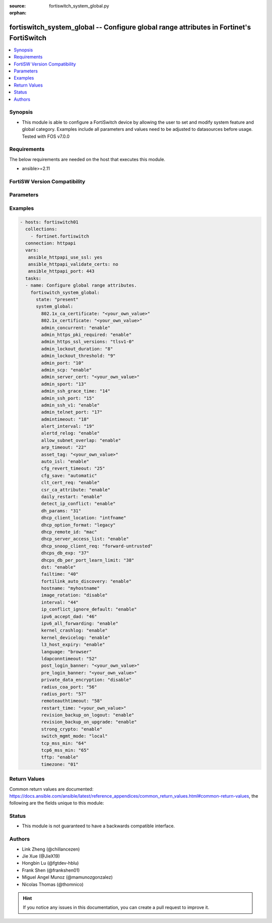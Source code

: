 :source: fortiswitch_system_global.py

:orphan:

.. fortiswitch_system_global:

fortiswitch_system_global -- Configure global range attributes in Fortinet's FortiSwitch
++++++++++++++++++++++++++++++++++++++++++++++++++++++++++++++++++++++++++++++++++++++++

.. versionadded:: 2.11

.. contents::
   :local:
   :depth: 1


Synopsis
--------
- This module is able to configure a FortiSwitch device by allowing the user to set and modify system feature and global category. Examples include all parameters and values need to be adjusted to datasources before usage. Tested with FOS v7.0.0



Requirements
------------
The below requirements are needed on the host that executes this module.

- ansible>=2.11


FortiSW Version Compatibility
-----------------------------


.. raw:: html

 <br>
 <table>
 <tr>
 <td></td>
 <td><code class="docutils literal notranslate">v7.0.0 </code></td>
 <td><code class="docutils literal notranslate">v7.0.1 </code></td>
 <td><code class="docutils literal notranslate">v7.0.2 </code></td>
 <td><code class="docutils literal notranslate">v7.0.3 </code></td>
 </tr>
 <tr>
 <td>fortiswitch_system_global</td>
 <td>yes</td>
 <td>yes</td>
 <td>yes</td>
 <td>yes</td>
 </tr>
 </table>
 <p>



Parameters
----------


.. raw:: html

    <ul>
    <li> <span class="li-head">enable_log</span> - Enable/Disable logging for task. <span class="li-normal">type: bool</span> <span class="li-required">required: false</span> <span class="li-normal">default: False</span> </li>
    <li> <span class="li-head">member_path</span> - Member attribute path to operate on. <span class="li-normal">type: str</span> </li>
    <li> <span class="li-head">member_state</span> - Add or delete a member under specified attribute path. <span class="li-normal">type: str</span> <span class="li-normal">choices: present, absent</span> </li>
    <li> <span class="li-head">system_global</span> - Configure global range attributes. <span class="li-normal">type: dict</span> </li>
        <ul class="ul-self">
        <li> <span class="li-head">802.1x_ca_certificate</span> - CA certificate for Port Security (802.1x). <span class="li-normal">type: str</span> </li>
        <li> <span class="li-head">802.1x_certificate</span> - Certificate for Port Security (802.1x). <span class="li-normal">type: str</span> </li>
        <li> <span class="li-head">admin_concurrent</span> - Enable/disable concurrent login of adminstrative users. <span class="li-normal">type: str</span> <span class="li-normal">choices: enable, disable</span> </li>
        <li> <span class="li-head">admin_https_pki_required</span> - Enable/disable HTTPS login page when PKI is enabled. <span class="li-normal">type: str</span> <span class="li-normal">choices: enable, disable</span> </li>
        <li> <span class="li-head">admin_https_ssl_versions</span> - Allowed SSL/TLS versions for web administration. <span class="li-normal">type: str</span> <span class="li-normal">choices: tlsv1-0, tlsv1-1, tlsv1-2, tlsv1-3</span> </li>
        <li> <span class="li-head">admin_lockout_duration</span> - Lockout duration for FortiSwitch administration (1 - 2147483647 sec). <span class="li-normal">type: int</span> </li>
        <li> <span class="li-head">admin_lockout_threshold</span> - Lockout threshold for FortiSwitch administration. <span class="li-normal">type: int</span> </li>
        <li> <span class="li-head">admin_port</span> - Administrative access HTTP port (1 - 65535). <span class="li-normal">type: int</span> </li>
        <li> <span class="li-head">admin_scp</span> - Enable/disable downloading of system configuraiton using SCP. <span class="li-normal">type: str</span> <span class="li-normal">choices: enable, disable</span> </li>
        <li> <span class="li-head">admin_server_cert</span> - Administrative HTTPS server certificate. <span class="li-normal">type: str</span> </li>
        <li> <span class="li-head">admin_sport</span> - Administrative access HTTPS port (1 - 65535). <span class="li-normal">type: int</span> </li>
        <li> <span class="li-head">admin_ssh_grace_time</span> - Administrative access login grace time (10 - 3600 sec). <span class="li-normal">type: int</span> </li>
        <li> <span class="li-head">admin_ssh_port</span> - Administrative access SSH port (1 - 65535). <span class="li-normal">type: int</span> </li>
        <li> <span class="li-head">admin_ssh_v1</span> - Enable/disable SSH v1 compatibility. <span class="li-normal">type: str</span> <span class="li-normal">choices: enable, disable</span> </li>
        <li> <span class="li-head">admin_telnet_port</span> - Administrative access TELNET port (1 - 65535). <span class="li-normal">type: int</span> </li>
        <li> <span class="li-head">admintimeout</span> - Idle time-out for firewall administration. <span class="li-normal">type: int</span> </li>
        <li> <span class="li-head">alert_interval</span> - Interval between each syslog entry when a sensor is out-of-range with respect to its threshold (in mins). <span class="li-normal">type: int</span> </li>
        <li> <span class="li-head">alertd_relog</span> - Enable/disable re-logs when a sensor exceeds it"s threshold. <span class="li-normal">type: str</span> <span class="li-normal">choices: enable, disable</span> </li>
        <li> <span class="li-head">allow_subnet_overlap</span> - Enable/disable subnet overlap. <span class="li-normal">type: str</span> <span class="li-normal">choices: enable, disable</span> </li>
        <li> <span class="li-head">arp_timeout</span> - ARP timeout value in seconds. <span class="li-normal">type: int</span> </li>
        <li> <span class="li-head">asset_tag</span> - Asset tag. <span class="li-normal">type: str</span> </li>
        <li> <span class="li-head">auto_isl</span> - Enable/disable automatic inter-switch LAG. <span class="li-normal">type: str</span> <span class="li-normal">choices: enable, disable</span> </li>
        <li> <span class="li-head">cfg_revert_timeout</span> - Time-out for reverting to the last saved configuration (10 - 2147483647). <span class="li-normal">type: int</span> </li>
        <li> <span class="li-head">cfg_save</span> - Configure configuration saving mode (valid only for changes made in the CLI). <span class="li-normal">type: str</span> <span class="li-normal">choices: automatic, manual, revert</span> </li>
        <li> <span class="li-head">clt_cert_req</span> - Enable the requirement of client certificate for GUI login. <span class="li-normal">type: str</span> <span class="li-normal">choices: enable, disable</span> </li>
        <li> <span class="li-head">csr_ca_attribute</span> - Enable/disable CA attribute in CSR. <span class="li-normal">type: str</span> <span class="li-normal">choices: enable, disable</span> </li>
        <li> <span class="li-head">daily_restart</span> - Enable/disable FortiSwitch daily reboot. <span class="li-normal">type: str</span> <span class="li-normal">choices: enable, disable</span> </li>
        <li> <span class="li-head">detect_ip_conflict</span> - Enable/disable detection of IP address conflicts. <span class="li-normal">type: str</span> <span class="li-normal">choices: enable, disable</span> </li>
        <li> <span class="li-head">dh_params</span> - Minimum size of Diffie-Hellman prime for HTTPS/SSH (bits). <span class="li-normal">type: int</span> </li>
        <li> <span class="li-head">dhcp_client_location</span> - List the parameters to be included to inform about client location. <span class="li-normal">type: str</span> <span class="li-normal">choices: intfname, vlan, hostname, mode, description</span> </li>
        <li> <span class="li-head">dhcp_option_format</span> - DHCP Option format string. <span class="li-normal">type: str</span> <span class="li-normal">choices: legacy, ascii</span> </li>
        <li> <span class="li-head">dhcp_remote_id</span> - List the parameters to be included in remote-id field. <span class="li-normal">type: str</span> <span class="li-normal">choices: mac, hostname, ip</span> </li>
        <li> <span class="li-head">dhcp_server_access_list</span> - Enable/Disable trusted DHCP Server list. <span class="li-normal">type: str</span> <span class="li-normal">choices: enable, disable</span> </li>
        <li> <span class="li-head">dhcp_snoop_client_req</span> - Client DHCP packet broadcast mode. <span class="li-normal">type: str</span> <span class="li-normal">choices: forward-untrusted, drop-untrusted</span> </li>
        <li> <span class="li-head">dhcps_db_exp</span> - Expiry time for dhcp-snoop server-db entry (300-259200 sec). <span class="li-normal">type: int</span> </li>
        <li> <span class="li-head">dhcps_db_per_port_learn_limit</span> - Per Interface dhcp-server entries learn limit . <span class="li-normal">type: int</span> </li>
        <li> <span class="li-head">dst</span> - Enable/disable daylight saving time. <span class="li-normal">type: str</span> <span class="li-normal">choices: enable, disable</span> </li>
        <li> <span class="li-head">failtime</span> - Fail-time for PING server lost. <span class="li-normal">type: int</span> </li>
        <li> <span class="li-head">fortilink_auto_discovery</span> - Enable/disable automatic discovery of FortiLink. <span class="li-normal">type: str</span> <span class="li-normal">choices: enable, disable</span> </li>
        <li> <span class="li-head">hostname</span> - FortiSwitch hostname. <span class="li-normal">type: str</span> </li>
        <li> <span class="li-head">image_rotation</span> - Enable/disable image upgrade partition rotation. <span class="li-normal">type: str</span> <span class="li-normal">choices: disable, enable</span> </li>
        <li> <span class="li-head">interval</span> - Dead gateway detection interval. <span class="li-normal">type: int</span> </li>
        <li> <span class="li-head">ip_conflict_ignore_default</span> - Enable/disable IP conflict detection for default IP address. <span class="li-normal">type: str</span> <span class="li-normal">choices: enable, disable</span> </li>
        <li> <span class="li-head">ipv6_accept_dad</span> - Whether to accept ipv6 DAD (Duplicate Address Detection). 0: Disable DAD; 1: Enable DAD (default); 2: Enable DAD, and disable IPv6 operation if MAC-based duplicate link-local address has been found. <span class="li-normal">type: int</span> </li>
        <li> <span class="li-head">ipv6_all_forwarding</span> - Enable/disable ipv6 all forwarding. <span class="li-normal">type: str</span> <span class="li-normal">choices: enable, disable</span> </li>
        <li> <span class="li-head">kernel_crashlog</span> - Enable/disable capture of kernel error messages to crash log. <span class="li-normal">type: str</span> <span class="li-normal">choices: enable, disable</span> </li>
        <li> <span class="li-head">kernel_devicelog</span> - Enable/disable capture of kernel device messages to log. <span class="li-normal">type: str</span> <span class="li-normal">choices: enable, disable</span> </li>
        <li> <span class="li-head">l3_host_expiry</span> - Enable/disable l3 host expiry. <span class="li-normal">type: str</span> <span class="li-normal">choices: enable, disable</span> </li>
        <li> <span class="li-head">language</span> - GUI display language. <span class="li-normal">type: str</span> <span class="li-normal">choices: browser, english, simch, japanese, korean, spanish, trach, french, portuguese, german</span> </li>
        <li> <span class="li-head">ldapconntimeout</span> - LDAP connection time-out (0 - 2147483647 milliseconds). <span class="li-normal">type: int</span> </li>
        <li> <span class="li-head">post_login_banner</span> - System post-login banner message. <span class="li-normal">type: str</span> </li>
        <li> <span class="li-head">pre_login_banner</span> - System pre-login banner message. <span class="li-normal">type: str</span> </li>
        <li> <span class="li-head">private_data_encryption</span> - Enable/disable private data encryption using an AES 128-bit key. <span class="li-normal">type: str</span> <span class="li-normal">choices: disable, enable</span> </li>
        <li> <span class="li-head">radius_coa_port</span> - RADIUS CoA port number. <span class="li-normal">type: int</span> </li>
        <li> <span class="li-head">radius_port</span> - RADIUS server port number. <span class="li-normal">type: int</span> </li>
        <li> <span class="li-head">remoteauthtimeout</span> - Remote authentication (RADIUS/LDAP) time-out (0 - 300). <span class="li-normal">type: int</span> </li>
        <li> <span class="li-head">restart_time</span> - Daily restart time <hh:mm>. <span class="li-normal">type: str</span> </li>
        <li> <span class="li-head">revision_backup_on_logout</span> - Enable/disable automatic revision backup upon logout. <span class="li-normal">type: str</span> <span class="li-normal">choices: enable, disable</span> </li>
        <li> <span class="li-head">revision_backup_on_upgrade</span> - Enable/disable automatic revision backup upon upgrade of system image. <span class="li-normal">type: str</span> <span class="li-normal">choices: enable, disable</span> </li>
        <li> <span class="li-head">strong_crypto</span> - Enable/disable strong cryptography for HTTPS/SSH access. <span class="li-normal">type: str</span> <span class="li-normal">choices: enable, disable</span> </li>
        <li> <span class="li-head">switch_mgmt_mode</span> - Switch mode setting. <span class="li-normal">type: str</span> <span class="li-normal">choices: local, fortilink</span> </li>
        <li> <span class="li-head">tcp_mss_min</span> - Minimum allowed TCP MSS value in bytes. <span class="li-normal">type: int</span> </li>
        <li> <span class="li-head">tcp6_mss_min</span> - Minimum allowed TCP MSS value in bytes. <span class="li-normal">type: int</span> </li>
        <li> <span class="li-head">tftp</span> - Enable/disable TFTP. <span class="li-normal">type: str</span> <span class="li-normal">choices: enable, disable</span> </li>
        <li> <span class="li-head">timezone</span> - Time zone. <span class="li-normal">type: str</span> <span class="li-normal">choices: 1, 2, 3, 4, 5, 81, 6, 7, 08, 09, 10, 11, 12, 13, 74, 14, 77, 15, 87, 16, 17, 18, 19, 20, 75, 21, 22, 23, 24, 80, 79, 25, 26, 27, 28, 78, 29, 30, 31, 32, 33, 34, 35, 36, 37, 38, 83, 84, 40, 85, 41, 42, 43, 39, 44, 46, 47, 51, 48, 45, 49, 50, 52, 53, 54, 55, 56, 57, 58, 59, 60, 62, 63, 61, 64, 65, 66, 67, 68, 69, 70, 71, 72, 0, 82, 73, 86, 76</span> </li>
        </ul>
    </ul>


Examples
--------

.. code-block:: yaml+jinja
    
    - hosts: fortiswitch01
      collections:
        - fortinet.fortiswitch
      connection: httpapi
      vars:
       ansible_httpapi_use_ssl: yes
       ansible_httpapi_validate_certs: no
       ansible_httpapi_port: 443
      tasks:
      - name: Configure global range attributes.
        fortiswitch_system_global:
          state: "present"
          system_global:
            802.1x_ca_certificate: "<your_own_value>"
            802.1x_certificate: "<your_own_value>"
            admin_concurrent: "enable"
            admin_https_pki_required: "enable"
            admin_https_ssl_versions: "tlsv1-0"
            admin_lockout_duration: "8"
            admin_lockout_threshold: "9"
            admin_port: "10"
            admin_scp: "enable"
            admin_server_cert: "<your_own_value>"
            admin_sport: "13"
            admin_ssh_grace_time: "14"
            admin_ssh_port: "15"
            admin_ssh_v1: "enable"
            admin_telnet_port: "17"
            admintimeout: "18"
            alert_interval: "19"
            alertd_relog: "enable"
            allow_subnet_overlap: "enable"
            arp_timeout: "22"
            asset_tag: "<your_own_value>"
            auto_isl: "enable"
            cfg_revert_timeout: "25"
            cfg_save: "automatic"
            clt_cert_req: "enable"
            csr_ca_attribute: "enable"
            daily_restart: "enable"
            detect_ip_conflict: "enable"
            dh_params: "31"
            dhcp_client_location: "intfname"
            dhcp_option_format: "legacy"
            dhcp_remote_id: "mac"
            dhcp_server_access_list: "enable"
            dhcp_snoop_client_req: "forward-untrusted"
            dhcps_db_exp: "37"
            dhcps_db_per_port_learn_limit: "38"
            dst: "enable"
            failtime: "40"
            fortilink_auto_discovery: "enable"
            hostname: "myhostname"
            image_rotation: "disable"
            interval: "44"
            ip_conflict_ignore_default: "enable"
            ipv6_accept_dad: "46"
            ipv6_all_forwarding: "enable"
            kernel_crashlog: "enable"
            kernel_devicelog: "enable"
            l3_host_expiry: "enable"
            language: "browser"
            ldapconntimeout: "52"
            post_login_banner: "<your_own_value>"
            pre_login_banner: "<your_own_value>"
            private_data_encryption: "disable"
            radius_coa_port: "56"
            radius_port: "57"
            remoteauthtimeout: "58"
            restart_time: "<your_own_value>"
            revision_backup_on_logout: "enable"
            revision_backup_on_upgrade: "enable"
            strong_crypto: "enable"
            switch_mgmt_mode: "local"
            tcp_mss_min: "64"
            tcp6_mss_min: "65"
            tftp: "enable"
            timezone: "01"
    


Return Values
-------------
Common return values are documented: https://docs.ansible.com/ansible/latest/reference_appendices/common_return_values.html#common-return-values, the following are the fields unique to this module:

.. raw:: html

    <ul>

    <li> <span class="li-return">build</span> - Build number of the fortiSwitch image <span class="li-normal">returned: always</span> <span class="li-normal">type: str</span> <span class="li-normal">sample: 1547</span></li>
    <li> <span class="li-return">http_method</span> - Last method used to provision the content into FortiSwitch <span class="li-normal">returned: always</span> <span class="li-normal">type: str</span> <span class="li-normal">sample: PUT</span></li>
    <li> <span class="li-return">http_status</span> - Last result given by FortiSwitch on last operation applied <span class="li-normal">returned: always</span> <span class="li-normal">type: str</span> <span class="li-normal">sample: 200</span></li>
    <li> <span class="li-return">mkey</span> - Master key (id) used in the last call to FortiSwitch <span class="li-normal">returned: success</span> <span class="li-normal">type: str</span> <span class="li-normal">sample: id</span></li>
    <li> <span class="li-return">name</span> - Name of the table used to fulfill the request <span class="li-normal">returned: always</span> <span class="li-normal">type: str</span> <span class="li-normal">sample: urlfilter</span></li>
    <li> <span class="li-return">path</span> - Path of the table used to fulfill the request <span class="li-normal">returned: always</span> <span class="li-normal">type: str</span> <span class="li-normal">sample: webfilter</span></li>
    <li> <span class="li-return">serial</span> - Serial number of the unit <span class="li-normal">returned: always</span> <span class="li-normal">type: str</span> <span class="li-normal">sample: FS1D243Z13000122</span></li>
    <li> <span class="li-return">status</span> - Indication of the operation's result <span class="li-normal">returned: always</span> <span class="li-normal">type: str</span> <span class="li-normal">sample: success</span></li>
    <li> <span class="li-return">version</span> - Version of the FortiSwitch <span class="li-normal">returned: always</span> <span class="li-normal">type: str</span> <span class="li-normal">sample: v7.0.0</span></li>
    </ul>

Status
------

- This module is not guaranteed to have a backwards compatible interface.


Authors
-------

- Link Zheng (@chillancezen)
- Jie Xue (@JieX19)
- Hongbin Lu (@fgtdev-hblu)
- Frank Shen (@frankshen01)
- Miguel Angel Munoz (@mamunozgonzalez)
- Nicolas Thomas (@thomnico)


.. hint::
    If you notice any issues in this documentation, you can create a pull request to improve it.
